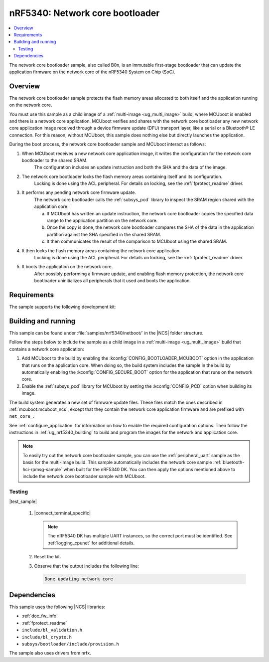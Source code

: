 .. _nc_bootloader:

nRF5340: Network core bootloader
################################

.. contents::
   :local:
   :depth: 2

The network core bootloader sample, also called B0n, is an immutable first-stage bootloader that can update the application firmware on the network core of the nRF5340 System on Chip (SoC).

Overview
********

The network core bootloader sample protects the flash memory areas allocated to both itself and the application running on the network core.

You must use this sample as a child image of a :ref:`multi-image <ug_multi_image>` build, where MCUboot is enabled and there is a network core application.
MCUboot verifies and shares with the network core bootloader any new network core application image received through a device firmware update (DFU) transport layer, like a serial or a Bluetooth® LE connection.
For this reason, without MCUboot, this sample does nothing else but directly launches the application.

During the boot process, the network core bootloader sample and MCUboot interact as follows:

1. When MCUboot receives a new network core application image, it writes the configuration for the network core bootloader to the shared SRAM.
     The configuration includes an update instruction and both the SHA and the data of the image.
#. The network core bootloader locks the flash memory areas containing itself and its configuration.
     Locking is done using the ACL peripheral.
     For details on locking, see the :ref:`fprotect_readme` driver.
#. It performs any pending network core firmware update.
     The network core bootloader calls the :ref:`subsys_pcd` library to inspect the SRAM region shared with the application core:

     a. If MCUboot has written an update instruction, the network core bootloader copies the specified data range to the application partition on the network core.
     #. Once the copy is done, the network core bootloader compares the SHA of the data in the application partition against the SHA specified in the shared SRAM.
     #. It then communicates the result of the comparison to MCUboot using the shared SRAM.
#. It then locks the flash memory areas containing the network core application.
     Locking is done using the ACL peripheral.
     For details on locking, see the :ref:`fprotect_readme` driver.
#. It boots the application on the network core.
     After possibly performing a firmware update, and enabling flash memory protection, the network core bootloader uninitializes all peripherals that it used and boots the application.

Requirements
************

The sample supports the following development kit:

.. table-from-rows:: /includes/sample_board_rows.txt
   :header: heading
   :rows: nrf5340dk_nrf5340_cpunet

.. _net_bootloader_build_and_run:

Building and running
********************

This sample can be found under :file:`samples/nrf5340/netboot/` in the |NCS| folder structure.

Follow the steps below to include the sample as a child image in a :ref:`multi-image <ug_multi_image>` build that contains a network core application:

#. Add MCUboot to the build by enabling the :kconfig:`CONFIG_BOOTLOADER_MCUBOOT` option in the application that runs on the application core.
   When doing so, the build system includes the sample in the build by automatically enabling the :kconfig:`CONFIG_SECURE_BOOT` option for the application that runs on the network core.
#. Enable the :ref:`subsys_pcd` library for MCUboot by setting the :kconfig:`CONFIG_PCD` option when building its image.

The build system generates a new set of firmware update files.
These files match the ones described in :ref:`mcuboot:mcuboot_ncs`, except that they contain the network core application firmware and are prefixed with ``net_core_``.

See :ref:`configure_application` for information on how to enable the required configuration options.
Then follow the instructions in :ref:`ug_nrf5340_building` to build and program the images for the network and application core.

.. note::
   To easily try out the network core bootloader sample, you can use the :ref:`peripheral_uart` sample as the basis for the multi-image build.
   This sample automatically includes the network core sample :ref:`bluetooth-hci-rpmsg-sample` when built for the nRF5340 DK.
   You can then apply the options mentioned above to include the network core bootloader sample with MCUboot.

Testing
=======

|test_sample|

      #. |connect_terminal_specific|

         .. note::
            The nRF5340 DK has multiple UART instances, so the correct port must be identified.
            See :ref:`logging_cpunet` for additional details.

      #. Reset the kit.
      #. Observe that the output includes the following line:

         .. code-block:: console

            Done updating network core

Dependencies
************

This sample uses the following |NCS| libraries:

* :ref:`doc_fw_info`
* :ref:`fprotect_readme`
* ``include/bl_validation.h``
* ``include/bl_crypto.h``
* ``subsys/bootloader/include/provision.h``

The sample also uses drivers from nrfx.
